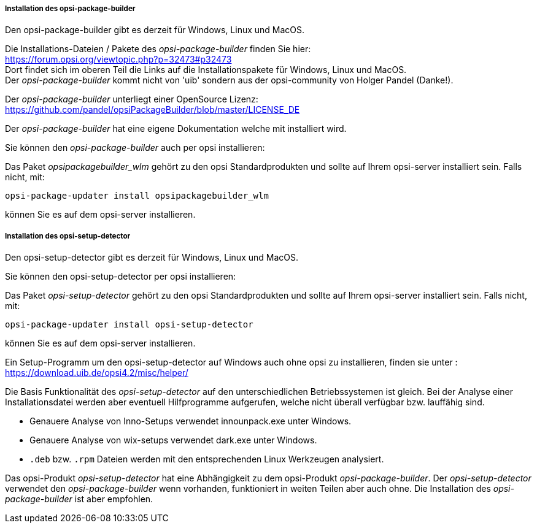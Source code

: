 ﻿
[[opsi-setup-detector-installation_opb]]
===== Installation des opsi-package-builder

Den opsi-package-builder gibt es derzeit für Windows, Linux und MacOS.

Die Installations-Dateien / Pakete des _opsi-package-builder_ finden Sie hier: +
https://forum.opsi.org/viewtopic.php?p=32473#p32473 +
Dort findet sich im oberen Teil die Links auf die Installationspakete für Windows, Linux und MacOS. +
Der _opsi-package-builder_ kommt nicht von 'uib' sondern aus der opsi-community von Holger Pandel (Danke!). +

Der _opsi-package-builder_ unterliegt einer OpenSource Lizenz: +
https://github.com/pandel/opsiPackageBuilder/blob/master/LICENSE_DE

Der _opsi-package-builder_ hat eine eigene Dokumentation welche mit installiert wird.

Sie können den _opsi-package-builder_ auch per opsi installieren:

Das Paket _opsipackagebuilder_wlm_ gehört zu den opsi Standardprodukten und sollte auf Ihrem opsi-server installiert sein. Falls nicht, mit:

[source,prompt]
----
opsi-package-updater install opsipackagebuilder_wlm
----

können Sie es auf dem opsi-server installieren.

[[opsi-setup-detector-installation_osd]]
===== Installation des opsi-setup-detector

Den opsi-setup-detector gibt es derzeit für Windows, Linux und MacOS.

Sie können den opsi-setup-detector per opsi installieren:

Das Paket _opsi-setup-detector_ gehört zu den opsi Standardprodukten und sollte auf Ihrem opsi-server installiert sein. Falls nicht, mit:

[source,prompt]
----
opsi-package-updater install opsi-setup-detector
----

können Sie es auf dem opsi-server installieren.

Ein Setup-Programm um den opsi-setup-detector auf Windows auch ohne opsi zu installieren, finden sie unter : +
https://download.uib.de/opsi4.2/misc/helper/ 

Die Basis Funktionalität des _opsi-setup-detector_ auf den unterschiedlichen Betriebssystemen ist gleich. Bei der Analyse einer Installationsdatei werden aber eventuell Hilfprogramme aufgerufen, welche nicht überall verfügbar bzw. lauffähig sind.

* Genauere Analyse von Inno-Setups verwendet innounpack.exe unter Windows.

* Genauere Analyse von wix-setups verwendet dark.exe unter Windows.

* `.deb` bzw. `.rpm` Dateien werden mit den entsprechenden Linux Werkzeugen analysiert.

Das opsi-Produkt _opsi-setup-detector_ hat eine Abhängigkeit zu dem opsi-Produkt _opsi-package-builder_.
Der _opsi-setup-detector_ verwendet den _opsi-package-builder_ wenn vorhanden, funktioniert in weiten Teilen aber auch ohne.
Die Installation des _opsi-package-builder_ ist aber empfohlen.

